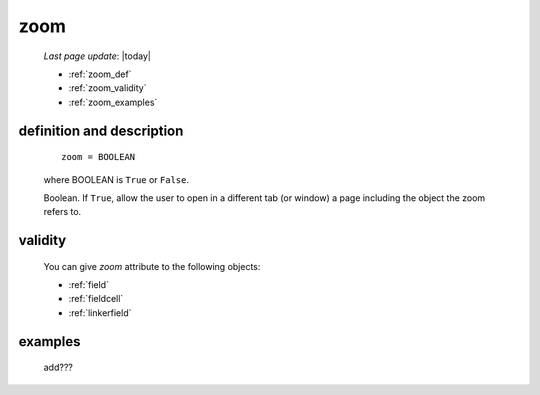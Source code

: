 .. _zoom:

====
zoom
====
    
    *Last page update*: |today|
    
    * :ref:`zoom_def`
    * :ref:`zoom_validity`
    * :ref:`zoom_examples`
    
.. _zoom_def:

definition and description
==========================

    ::
    
        zoom = BOOLEAN
        
    where BOOLEAN is ``True`` or ``False``.

    Boolean. If ``True``, allow the user to open in a different tab (or window) a page
    including the object the zoom refers to.

.. _zoom_validity:

validity
========

    You can give *zoom* attribute to the following objects:
    
    * :ref:`field`
    * :ref:`fieldcell`
    * :ref:`linkerfield`
    
.. _zoom_examples:

examples
========

    add???
                  